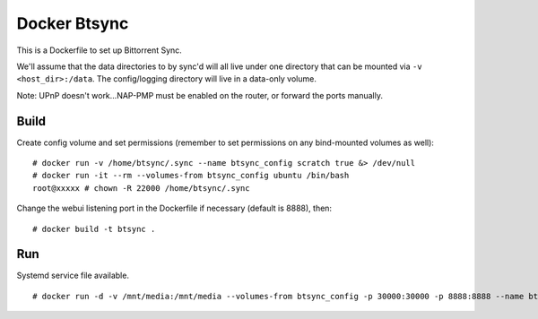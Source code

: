 Docker Btsync
=============

This is a Dockerfile to set up Bittorrent Sync.

We'll assume that the data directories to by sync'd will all live under one
directory that can be mounted via ``-v <host_dir>:/data``. The config/logging
directory will live in a data-only volume.

Note: UPnP doesn't work...NAP-PMP must be enabled on the router, or forward the ports manually.

Build
-----

Create config volume and set permissions (remember to set permissions on any bind-mounted volumes as well)::

    # docker run -v /home/btsync/.sync --name btsync_config scratch true &> /dev/null
    # docker run -it --rm --volumes-from btsync_config ubuntu /bin/bash
    root@xxxxx # chown -R 22000 /home/btsync/.sync

Change the webui listening port in the Dockerfile if necessary (default is 8888), then::

    # docker build -t btsync .

Run
---

Systemd service file available.

::

    # docker run -d -v /mnt/media:/mnt/media --volumes-from btsync_config -p 30000:30000 -p 8888:8888 --name btsync_run btsync

